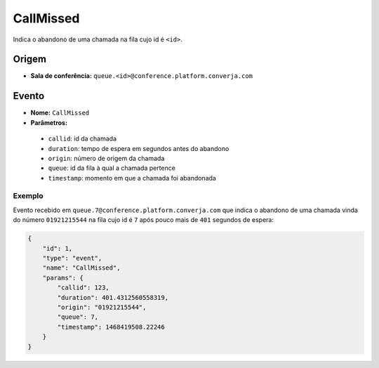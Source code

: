 CallMissed
==========

Indica o abandono de uma chamada na fila cujo id é ``<id>``.


Origem
------

* **Sala de conferência:** ``queue.<id>@conference.platform.converja.com``


Evento
------

* **Nome:** ``CallMissed``
* **Parâmetros:**
 * ``callid``: id da chamada
 * ``duration``: tempo de espera em segundos antes do abandono
 * ``origin``: número de origem da chamada
 * ``queue``: id da fila à qual a chamada pertence
 * ``timestamp``: momento em que a chamada foi abandonada


Exemplo
^^^^^^^

Evento recebido em ``queue.7@conference.platform.converja.com`` que indica o abandono de uma chamada vinda do número ``01921215544`` na fila cujo id é ``7`` após pouco mais de ``401`` segundos de espera:

.. code-block:: json

    {
        "id": 1,
        "type": "event",
        "name": "CallMissed",
        "params": {
            "callid": 123,
            "duration": 401.4312560558319,
            "origin": "01921215544",
            "queue": 7,
            "timestamp": 1468419508.22246
        }
    }

